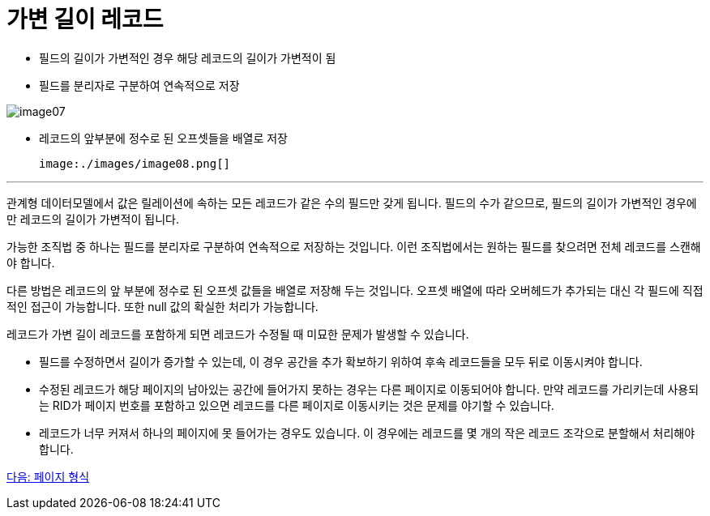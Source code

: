 = 가변 길이 레코드

* 필드의 길이가 가변적인 경우 해당 레코드의 길이가 가변적이 됨
* 필드를 분리자로 구분하여 연속적으로 저장

image:./images/image07.png[]

* 레코드의 앞부분에 정수로 된 오프셋들을 배열로 저장

 image:./images/image08.png[]

---

관계형 데이터모델에서 값은 릴레이션에 속하는 모든 레코드가 같은 수의 필드만 갖게 됩니다. 필드의 수가 같으므로, 필드의 길이가 가변적인 경우에만 레코드의 길이가 가변적이 됩니다. 

가능한 조직법 중 하나는 필드를 분리자로 구분하여 연속적으로 저장하는 것입니다. 이런 조직법에서는 원하는 필드를 찾으려면 전체 레코드를 스캔해야 합니다.

다른 방법은 레코드의 앞 부분에 정수로 된 오프셋 값들을 배열로 저장해 두는 것입니다. 오프셋 배열에 따라 오버헤드가 추가되는 대신 각 필드에 직접적인 접근이 가능합니다. 또한 null 값의 확실한 처리가 가능합니다. 

레코드가 가변 길이 레코드를 포함하게 되면 레코드가 수정될 때 미묘한 문제가 발생할 수 있습니다.

* 필드를 수정하면서 길이가 증가할 수 있는데, 이 경우 공간을 추가 확보하기 위하여 후속 레코드들을 모두 뒤로 이동시켜야 합니다.
* 수정된 레코드가 해당 페이지의 남아있는 공간에 들어가지 못하는 경우는 다른 페이지로 이동되어야 합니다. 만약 레코드를 가리키는데 사용되는 RID가 페이지 번호를 포함하고 있으면 레코드를 다른 페이지로 이동시키는 것은 문제를 야기할 수 있습니다.
* 레코드가 너무 커져서 하나의 페이지에 못 들어가는 경우도 있습니다. 이 경우에는 레코드를 몇 개의 작은 레코드 조각으로 분할해서 처리해야 합니다.

link:./19_page.adoc[다음: 페이지 형식]